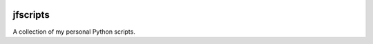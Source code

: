 
.. image:: http://img.shields.io/pypi/v/jfscripts.svg
    :target: https://pypi.python.org/pypi/jfscripts

.. image:: https://travis-ci.org/Josef-Friedrich/jfscripts.svg?branch=packaging
    :target: https://travis-ci.org/Josef-Friedrich/jfscripts

*********
jfscripts
*********

A collection of my personal Python scripts.
